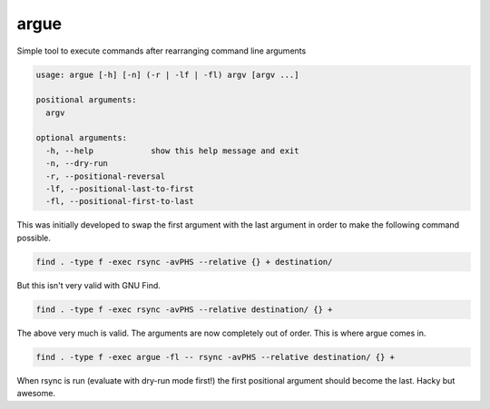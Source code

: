 =====
argue
=====

Simple tool to execute commands after rearranging command line arguments

.. code-block::

  usage: argue [-h] [-n] (-r | -lf | -fl) argv [argv ...]

  positional arguments:
    argv

  optional arguments:
    -h, --help            show this help message and exit
    -n, --dry-run
    -r, --positional-reversal
    -lf, --positional-last-to-first
    -fl, --positional-first-to-last

This was initially developed to swap the first argument with the last argument in order to make the following command possible.

.. code-block:: bash

  find . -type f -exec rsync -avPHS --relative {} + destination/
  
But this isn't very valid with GNU Find.

.. code-block:: bash

  find . -type f -exec rsync -avPHS --relative destination/ {} +
  
The above very much is valid.  The arguments are now completely out of order.  This is where argue comes in.

.. code-block:: bash

  find . -type f -exec argue -fl -- rsync -avPHS --relative destination/ {} +
  
When rsync is run (evaluate with dry-run mode first!) the first positional argument should become the last.  Hacky but awesome.
